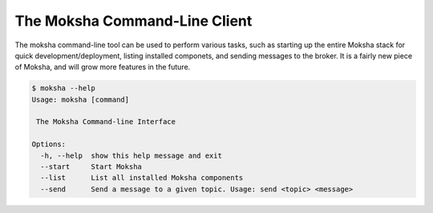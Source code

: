 The Moksha Command-Line Client
==============================

The moksha command-line tool can be used to perform various tasks, such as
starting up the entire Moksha stack for quick development/deployment, listing
installed componets, and sending messages to the broker.  It is a fairly new
piece of Moksha, and will grow more features in the future.

.. code-block:: bash

   $ moksha --help
   Usage: moksha [command]
   
    The Moksha Command-line Interface
   
   Options:
     -h, --help  show this help message and exit
     --start     Start Moksha
     --list      List all installed Moksha components
     --send      Send a message to a given topic. Usage: send <topic> <message>

